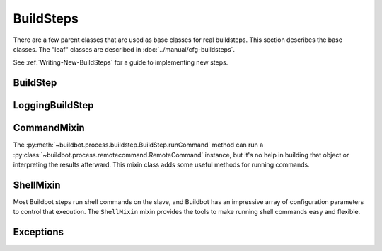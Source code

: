 BuildSteps
==========

.. py:module:: buildbot.process.buildstep

There are a few parent classes that are used as base classes for real buildsteps.
This section describes the base classes.
The "leaf" classes are described in :doc:`../manual/cfg-buildsteps`.

See :ref:`Writing-New-BuildSteps` for a guide to implementing new steps.

BuildStep
---------

.. py:class:: BuildStep(name, description, descriptionDone, descriptionSuffix, locks, haltOnFailure, flunkOnWarnings, flunkOnFailure, warnOnWarnings, warnOnFailure, alwaysRun, progressMetrics, useProgress, doStepIf, hideStepIf)

    All constructor arguments must be given as keyword arguments.
    Each constructor parameter is copied to the corresponding attribute.

    .. py:attribute:: name

        The name of the step.
        Note that this value may change when the step is started, if the existing name was not unique.

    .. py:attribute:: stepid

        The ID of this step in the database.
        This attribute is not set until the step starts.

    .. py:attribute:: description

        The description of the step.

    .. py:attribute:: descriptionDone

        The description of the step after it has finished.

    .. py:attribute:: descriptionSuffix

        Any extra information to append to the description.

    .. py:attribute:: locks

        List of locks for this step; see :ref:`Interlocks`.

    .. py:attribute:: progressMetrics

        List of names of metrics that should be used to track the progress of this build, and build ETA's for users.
        This is generally set in the

    .. py:attribute:: useProgress

        If true (the default), then ETAs will be calculated for this step using progress metrics.
        If the step is known to have unpredictable timing (e.g., an incremental build), then this should be set to false.

    .. py:attribute:: doStepIf

        A callable or bool to determine whether this step should be executed.
        See :ref:`Buildstep-Common-Parameters` for details.

    .. py:attribute:: hideStepIf

        A callable or bool to determine whether this step should be shown in the waterfall and build details pages.
        See :ref:`Buildstep-Common-Parameters` for details.

    The following attributes affect the behavior of the containing build:

    .. py:attribute:: haltOnFailure

        If true, the build will halt on a failure of this step, and not execute subsequent tests (except those with ``alwaysRun``).

    .. py:attribute:: flunkOnWarnings

        If true, the build will be marked as a failure if this step ends with warnings.

    .. py:attribute:: flunkOnFailure

        If true, the build will be marked as a failure if this step fails.

    .. py:attribute:: warnOnWarnings

        If true, the build will be marked as warnings, or worse, if this step ends with warnings.

    .. py:attribute:: warnOnFailure

        If true, the build will be marked as warnings, or worse, if this step fails.

    .. py:attribute:: alwaysRun

        If true, the step will run even if a previous step halts the build with ``haltOnFailure``.

    .. py:attribute:: logEncoding

        The log encoding to use for logs produced in this step, or None to ues the global default.
        See :ref:`Log-Encodings`.

    A few important pieces of information are not available when a step is constructed, and are added later.
    These are set by the following methods; the order in which these methods are called is not defined.

    .. py:method:: setBuild(build)

        :param build: the :class:`~buildbot.process.build.Build` instance controlling this step.

        This method is called during setup to set the build instance controlling this slave.
        Subclasses can override this to get access to the build object as soon as it is available.
        The default implementation sets the :attr:`build` attribute.

    .. py:attribute:: build

        The build object controlling this step.

    .. py:method:: setBuildSlave(build)

        :param build: the :class:`~buildbot.buildslave.BuildSlave` instance on which this step will run.

        Similarly, this method is called with the build slave that will run this step.
        The default implementation sets the :attr:`buildslave` attribute.

    .. py:attribute:: buildslave

        The build slave that will run this step.

    .. py:method:: setDefaultWorkdir(workdir)

        :param workdir: the default workdir, from the build

        This method is called at build startup with the default workdir for the build.
        Steps which allow a workdir to be specified, but want to override it with the build's default workdir, can use this method to apply the default.

    .. py:method:: setStepStatus(status)

        :param status: step status
        :type status: :class:`~buildbot.status.buildstep.BuildStepStatus`

        This method is called to set the status instance to which the step should report.
        The default implementation sets :attr:`step_status`.

    .. py:attribute:: step_status

        The :class:`~buildbot.status.buildstep.BuildStepStatus` object tracking the status of this step.

    .. py:method:: setupProgress()

        This method is called during build setup to give the step a chance to set up progress tracking.
        It is only called if the build has :attr:`useProgress` set.
        There is rarely any reason to override this method.

    .. py:attribute:: progress

        If the step is tracking progress, this is a :class:`~buildbot.status.progress.StepProgress` instance performing that task.

    Execution of the step itself is governed by the following methods and attributes.

    .. py:method:: startStep(remote)

        :param remote: a remote reference to the slave-side
            :class:`~buildslave.bot.SlaveBuilder` instance
        :returns: Deferred

        Begin the step. This is the build's interface to step execution.
        Subclasses should override :meth:`start` to implement custom behaviors.

        The method returns a Deferred that fires when the step finishes.
        It fires with a tuple of ``(result, [extra text])``, where ``result`` is one of the constants from :mod:`buildbot.status.builder`.
        The extra text is a list of short strings which should be appended to the Build's text results.
        For example, a test step may add ``17 failures`` to the Build's status by this mechanism.

        The deferred will errback if the step encounters an exception, including an exception on the slave side (or if the slave goes away altogether).
        Normal build/test failures will *not* cause an errback.

    .. py:method:: run()

        :returns: result via Deferred

        Execute the step.
        When this method returns (or when the Deferred it returns fires), the step is complete.
        The method's return value must be an integer, giving the result of the step -- a constant from :mod:`buildbot.status.results`.
        If the method raises an exception or its Deferred fires with failure, then the step will be completed with an EXCEPTION result.
        Any other output from the step (logfiles, status strings, URLs, etc.) is the responsibility of the ``run`` method.

        Subclasses should override this method.
        Do *not* call :py:meth:`finished` or :py:meth:`failed` from this method.

    .. py:method:: start()

        :returns: ``None`` or :data:`~buildbot.status.results.SKIPPED`,
            optionally via a Deferred.

        Begin the step.
        BuildSteps written before Buildbot-0.9.0 often override this method instead of :py:meth:`run`, but this approach is deprecated.

        When the step is done, it should call :py:meth:`finished`, with a result -- a constant from :mod:`buildbot.status.results`.
        The result will be handed off to the :py:class:`~buildbot.process.build.Build`.

        If the step encounters an exception, it should call :meth:`failed` with a Failure object.

        If the step decides it does not need to be run, :meth:`start` can return the constant :data:`~buildbot.status.results.SKIPPED`.
        In this case, it is not necessary to call :meth:`finished` directly.

    .. py:method:: finished(results)

        :param results: a constant from :mod:`~buildbot.status.results`

        A call to this method indicates that the step is finished and the build should analyze the results and perhaps proceed to the next step.
        The step should not perform any additional processing after calling this method.
        This method must only be called from the (deprecated) :py:meth:`start` method.

    .. py:method:: failed(failure)

        :param failure: a :class:`~twisted.python.failure.Failure` instance

        Similar to :meth:`finished`, this method indicates that the step is finished, but handles exceptions with appropriate logging and diagnostics.

        This method handles :exc:`BuildStepFailed` specially, by calling ``finished(FAILURE)``.
        This provides subclasses with a shortcut to stop execution of a step by raising this failure in a context where :meth:`failed` will catch it.
        This method must only be called from the (deprecated) :py:meth:`start` method.

    .. py:method:: interrupt(reason)

        :param reason: why the build was interrupted
        :type reason: string or :class:`~twisted.python.failure.Failure`

        This method is used from various control interfaces to stop a running step.
        The step should be brought to a halt as quickly as possible, by cancelling a remote command, killing a local process, etc.
        The step must still finish with either :meth:`finished` or :meth:`failed`.

        The ``reason`` parameter can be a string or, when a slave is lost during step processing, a :exc:`~twisted.internet.error.ConnectionLost` failure.

        The parent method handles any pending lock operations, and should be called by implementations in subclasses.

    .. py:attribute:: stopped

        If false, then the step is running.  If true, the step is not running, or has been interrupted.

    This method provides a convenient way to summarize the status of the step for status displays:

    .. py:method:: describe(done=False)

        :param done: If true, the step is finished.
        :returns: list of strings

        Describe the step succinctly.
        The return value should be a sequence of short strings suitable for display in a horizontally constrained space.

        .. note::

            Be careful not to assume that the step has been started in this method.
            In relatively rare circumstances, steps are described before they have started.
            Ideally, unit tests should be used to ensure that this method is resilient.

    Build steps have statistics, a simple key/value store of data which can later be aggregated over all steps in a build.
    Note that statistics are not preserved after a build is complete.

    .. py:method:: hasStatistic(stat)

        :param string stat: name of the statistic
        :returns: True if the statistic exists on this step

    .. py:method:: getStatistic(stat, default=None)

        :param string stat: name of the statistic
        :param default: default value if the statistic does not exist
        :returns: value of the statistic, or the default value

    .. py:method:: getStatistics()

        :returns: a dictionary of all statistics for this step

    .. py:method:: setStatistic(stat, value)

        :param string stat: name of the statistic
        :param value: value to assign to the statistic
        :returns: value of the statistic

    Build steps support progress metrics - values that increase roughly linearly during the execution of the step, and can thus be used to calculate an expected completion time for a running step.
    A metric may be a count of lines logged, tests executed, or files compiled.
    The build mechanics will take care of translating this progress information into an ETA for the user.

    .. py:method:: setProgress(metric, value)

        :param metric: the metric to update
        :type metric: string
        :param value: the new value for the metric
        :type value: integer

        Update a progress metric.
        This should be called by subclasses that can provide useful progress-tracking information.

        The specified metric name must be included in :attr:`progressMetrics`.

    The following methods are provided as utilities to subclasses.
    These methods should only be invoked after the step is started.

    .. py:method:: slaveVersion(command, oldversion=None)

        :param command: command to examine
        :type command: string
        :param oldversion: return value if the slave does not specify a version
        :returns: string

        Fetch the version of the named command, as specified on the slave.
        In practice, all commands on a slave have the same version, but passing ``command`` is still useful to ensure that the command is implemented on the slave.
        If the command is not implemented on the slave, :meth:`slaveVersion` will return ``None``.

        Versions take the form ``x.y`` where ``x`` and ``y`` are integers, and are compared as expected for version numbers.

        Buildbot versions older than 0.5.0 did not support version queries; in this case, :meth:`slaveVersion` will return ``oldVersion``.
        Since such ancient versions of Buildbot are no longer in use, this functionality is largely vestigial.

    .. py:method:: slaveVersionIsOlderThan(command, minversion)

        :param command: command to examine
        :type command: string
        :param minversion: minimum version
        :returns: boolean

        This method returns true if ``command`` is not implemented on the slave, or if it is older than ``minversion``.

    .. py:method:: getSlaveName()

        :returns: string

        Get the name of the buildslave assigned to this step.

    Most steps exist to run commands.
    While the details of exactly how those commands are constructed are left to subclasses, the execution of those commands comes down to this method:

    .. py:method:: runCommand(command)

        :param command: :py:class:`~buildbot.process.remotecommand.RemoteCommand` instance
        :returns: Deferred

        This method connects the given command to the step's buildslave and runs it, returning the Deferred from :meth:`~buildbot.process.remotecommand.RemoteCommand.run`.

    The :class:`BuildStep` class provides methods to add log data to the step.
    Subclasses provide a great deal of user-configurable functionality on top of these methods.
    These methods can be called while the step is running, but not before.

    .. py:method:: addLog(name, type="s", logEncoding=None)

        :param name: log name
        :param type: log type; see :bb:rtype:`logchunk`
        :param logEncoding: the log encoding, or None to use the step or global default (see :ref:`Log-Encodings`)
        :returns: :class:`~buildbot.process.log.Log` instance via Deferred

        Add a new logfile with the given name to the step, and return the log file instance.

    .. py:method:: getLog(name)

        :param name: log name
        :raises KeyError: if there is no such log
        :returns: :class:`~buildbot.process.log.Log` instance
        :raises KeyError: if no such log is defined

        Return an existing logfile, previously added with :py:meth:`addLog`.
        Note that this return value is synchronous, and only available after :py:meth:`addLog`'s deferred has fired.

    .. py:method:: addCompleteLog(name, text)

        :param name: log name
        :param text: content of the logfile
        :returns: Deferred

        This method adds a new log and sets ``text`` as its content.
        This is often useful to add a short logfile describing activities performed on the master.
        The logfile is immediately closed, and no further data can be added.

        If the logfile's content is a bytestring, it is decoded with the step's log encoding or the global default log encoding.
        To add a logfile with a different character encoding, perform the decode operation directly and pass the resulting unicode string to this method.

    .. py:method:: addHTMLLog(name, html)

        :param name: log name
        :param html: content of the logfile
        :returns: Deferred

        Similar to :meth:`addCompleteLog`, this adds a logfile containing pre-formatted HTML, allowing more expressiveness than the text format supported by :meth:`addCompleteLog`.

    .. py:method:: addLogObserver(logname, observer)

        :param logname: log name
        :param observer: log observer instance

        Add a log observer for the named log.
        The named log need not have been added already: the observer will be connected when the log is added.

        See :ref:`Adding-LogObservers` for more information on log observers.

    Along with logs, build steps have an associated set of links that can be used to provide additional information for developers.
    Those links are added during the build with this method:

    .. py:method:: addURL(name, url)

        :param name: URL name
        :param url: the URL

        Add a link to the given ``url``, with the given ``name`` to displays of this step.
        This allows a step to provide links to data that is not available in the log files.

LoggingBuildStep
----------------

.. py:class:: LoggingBuildStep(name, locks, haltOnFailure, flunkOnWarnings, flunkOnFailure, warnOnWarnings, warnOnFailure, alwaysRun, progressMetrics, useProgress, doStepIf, hideStepIf)

    The remaining arguments are passed to the :class:`BuildStep` constructor.

    This subclass of :class:`BuildStep` is designed to help its subclasses run remote commands that produce standard I/O logfiles.
    It:

    * tracks progress using the length of the stdout logfile
    * provides hooks for summarizing and evaluating the command's result
    * supports lazy logfiles
    * handles the mechanics of starting, interrupting, and finishing remote commands
    * detects lost slaves and finishes with a status of
      :data:`~buildbot.status.results.RETRY`

    .. py:attribute:: logfiles

        The logfiles to track, as described for :bb:step:`ShellCommand`.
        The contents of the class-level ``logfiles`` attribute are combined with those passed to the constructor, so subclasses may add log files with a class attribute::

            class MyStep(LoggingBuildStep):
                logfiles = dict(debug='debug.log')

        Note that lazy logfiles cannot be specified using this method; they must be provided as constructor arguments.

    .. py:method:: setupLogsRunCommandAndProcessResults(cmd, stdioLog=None, closeLogWhenFinished=True, errorMessages=None, logfiles=None, lazylogfiles=False):

        :param command: the :class:`~buildbot.process.remotecommand.RemoteCommand`
            instance to start
        :param stdioLog: an optional :class:`~buildbot.process.log.Log` object where the
            stdout of the command will be stored.
        :param closeLogWhenFinished: a boolean
        :param logfiles: optional dictionary see :bb:step:`ShellCommand`
        :param lazylogfiles: optional boolean see :bb:step:`ShellCommand`

        :returns: step result from :mod:`buildbot.status.results`

        .. note::
            This method permits an optional ``errorMessages`` parameter, allowing errors detected early in the command process to be logged. It will be removed, and its use is deprecated.

         Handle all of the mechanics of running the given command.
         This sets up all required logfiles, and calls the utility hooks described below.

         Subclasses should use that method if they want to launch multiple commands in a single step.
         One could use that method, like for example ::

            @defer.inlineCallbacks
            def run(self):
                cmd = RemoteCommand(...)
                res = yield self.setupLogRunCommandAndProcessResults(cmd)
                if res == results.SUCCESS:
                     cmd = RemoteCommand(...)
                     res = yield self.setupLogRunCommandAndProcessResults(cmd)
                defer.returnValue(res)

    To refine the status output, override one or more of the following methods.
    The :class:`LoggingBuildStep` implementations are stubs, so there is no need to call the parent method.

    .. py:method:: commandComplete(command)

        :param command: the just-completed remote command

        This is a general-purpose hook method for subclasses.
        It will be called after the remote command has finished, but before any of the other hook functions are called.

    .. py:method:: evaluateCommand(command)

        :param command: the just-completed remote command
        :returns: step result from :mod:`buildbot.status.results`

        This hook should decide what result the step should have.

CommandMixin
------------

The :py:meth:`~buildbot.process.buildstep.BuildStep.runCommand` method can run a :py:class:`~buildbot.process.remotecommand.RemoteCommand` instance, but it's no help in building that object or interpreting the results afterward.
This mixin class adds some useful methods for running commands.

.. py:class:: buildbot.process.buildstep.CommandMixin

    Some remote commands are simple enough that they can boil down to a method call.
    Most of these take an ``abandonOnFailure`` argument which, if true, will abandon the entire buildstep on command failure.
    This is accomplished by raising :py:exc:`~buildbot.process.buildstep.BuildStepFailed`.

    These methods all write to the ``stdio`` log (generally just for errors).
    They do not close the log when finished.

    .. py:method:: runRmdir(dir, abandonOnFailure=True)

        :param dir: directory to remove
        :param abndonOnFailure: if true, abandon step on failure
        :returns: Boolean via Deferred

        Remove the given directory, using the ``rmdir`` command.
        Returns False on failure.

    .. py:method:: runMkdir(dir, abandonOnFailure=True)

        :param dir: directory to create
        :param abndonOnFailure: if true, abandon step on failure
        :returns: Boolean via Deferred

        Create the given directory and any parent directories, using the ``mkdir`` command.
        Returns False on failure.

    .. py:method:: pathExists(path)

        :param path path to test
        :returns: Boolean via Deferred

        Determine if the given path exists on the slave (in any form - file, directory, or otherwise).
        This uses the ``stat`` command.

    .. py:method:: glob(path)

        :param path path to test
        :returns: list of filenames

        Get the list of files matching the given path pattern on the slave.
        This uses Python's ``glob`` module.
        If the ``glob`` method fails, it aborts the step.


ShellMixin
----------

Most Buildbot steps run shell commands on the slave, and Buildbot has an impressive array of configuration parameters to control that execution.
The ``ShellMixin`` mixin provides the tools to make running shell commands easy and flexible.

.. py:class:: buildbot.process.buildstep.ShellMixin

    This mixin manages the following step configuration parameters, the contents of which are documented in the manual.
    Naturally, all of these are renderable.

    ..py:attribute:: command
    ..py:attribute:: workdir
    ..py:attribute:: env
    ..py:attribute:: want_stdout
    ..py:attribute:: want_stderr
    ..py:attribute:: usePTY
    ..py:attribute:: logfiles
    ..py:attribute:: lazylogfiles
    ..py:attribute:: timeout
    ..py:attribute:: maxTime
    ..py:attribute:: logEnviron
    ..py:attribute:: interruptSignal
    ..py:attribute:: sigtermTime
    ..py:attribute:: initialStdin
    ..py:attribute:: decodeRC

    ..py:method:: setupShellMixin(constructorArgs, prohibitArgs=[])

        :param dict constructorArgs constructor keyword arguments
        :param list prohibitArgs list of recognized arguments to reject
        :returns: keyword arguments destined for :py:class:`BuildStep`

        This method is intended to be called from the shell constructor, passed any keyword arguments not otherwise used by the step.
        Any attributes set on the instance already (e.g., class-level attributes) are used as defaults.
        Attributes named in ``prohibitArgs`` are rejected with a configuration error.

        The return value should be passed to the :py:class:`BuildStep` constructor.

    ..py:method:: makeRemoteShellCommand(collectStdout=False, collectStderr=False, \**overrides)

        :param collectStdout: if true, the command's stdout wil be available in ``cmd.stdout`` on completion
        :param collectStderr: if true, the command's stderr wil be available in ``cmd.stderr`` on completion
        :param overrides: overrides arguments that might have been passed to :py:meth:`setupShellMixin`
        :returns: :py:class:`~buildbot.process.remotecommand.RemoteShellCommand` instance via Deferred

        This method constructs a :py:class:`~buildbot.process.remotecommand.RemoteShellCommand` instance based on the instance attributes and any supplied overrides.
        It must be called while the step is running, as it examines the slave capabilities before creating the command.
        It takes care of just about everything:

         * Creating log files and associating them with the command
         * Merging environment configuration
         * Selecting the appropriate workdir configuration

        All that remains is to run the command with :py:meth:`~buildbot.process.buildstep.BuildStep.runCommand`.

Exceptions
----------

.. py:exception:: BuildStepFailed

    This exception indicates that the buildstep has failed.
    It is useful as a way to skip all subsequent processing when a step goes wrong.
    It is handled by :meth:`BuildStep.failed`.
